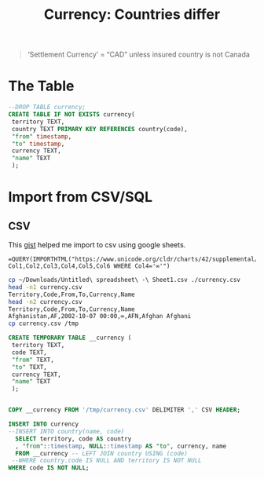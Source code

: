 #+TITLE: Currency: Countries differ

#+PROPERTY: header-args:sql :engine postgres :cmdline "\"sslmode=disable host=db.ecm.lan user=maxclaims port=5432 dbname=maxclaims\""
#+begin_quote
‘Settlement Currency’ = “CAD” unless insured country is not Canada
#+end_quote

* The Table


#+begin_src sql
  --DROP TABLE currency;
  CREATE TABLE IF NOT EXISTS currency(
   territory TEXT,
   country TEXT PRIMARY KEY REFERENCES country(code),
   "from" timestamp,
   "to" timestamp,
   currency TEXT,
   "name" TEXT
   );
#+end_src

* Import from CSV/SQL

** CSV

This [[https://gist.github.com/HarishChaudhari/4680482][gist]] helped me import to csv using google sheets.

#+begin_src text
  =QUERY(IMPORTHTML("https://www.unicode.org/cldr/charts/42/supplemental/detailed_territory_currency_information.html","table",4),"SELECT Col1,Col2,Col3,Col4,Col5,Col6 WHERE Col4='∞'")
#+end_src


#+begin_src sh
  cp ~/Downloads/Untitled\ spreadsheet\ -\ Sheet1.csv ./currency.csv
  head -n1 currency.csv 
  Territory,Code,From,To,Currency,Name
  head -n2 currency.csv
  Territory,Code,From,To,Currency,Name
  Afghanistan,AF,2002-10-07 00:00,∞,AFN,Afghan Afghani
  cp currency.csv /tmp 
#+end_src


#+RESULTS:
| CREATE TABLE |
|--------------|
| INSERT 0 1   |

#+begin_src sql
      CREATE TEMPORARY TABLE __currency (
       territory TEXT,
       code TEXT,
       "from" TEXT,
       "to" TEXT,
       currency TEXT,
       "name" TEXT
       );


      COPY __currency FROM '/tmp/currency.csv' DELIMITER ',' CSV HEADER;

      INSERT INTO currency
      --INSERT INTO country(name, code)
        SELECT territory, code AS country
        , "from"::timestamp, NULL::timestamp AS "to", currency, name
        FROM __currency -- LEFT JOIN country USING (code)
       --WHERE country.code IS NULL AND territory IS NOT NULL
      WHERE code IS NOT NULL;
#+end_src

#+RESULTS:
| CREATE TABLE |
|--------------|
| COPY 274     |
| INSERT 0 256 |
